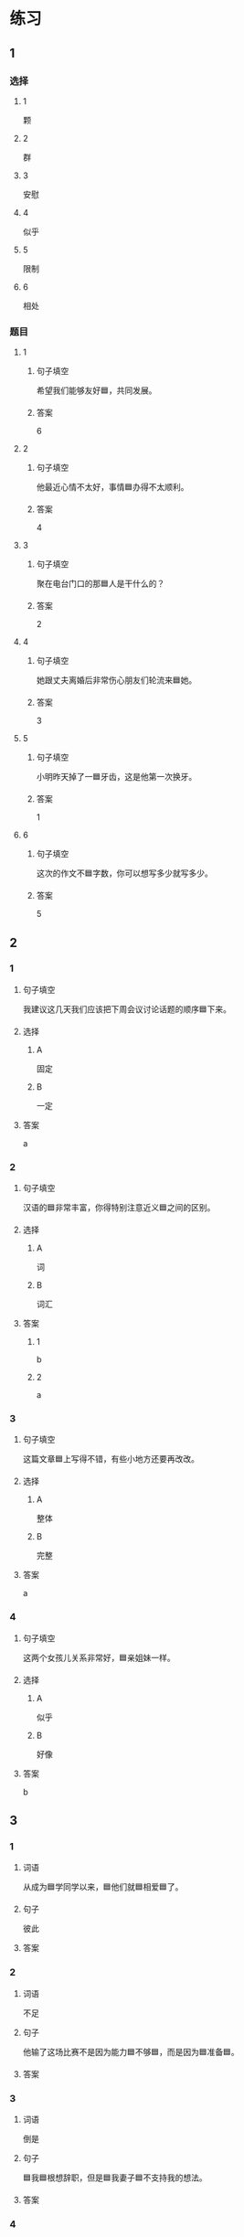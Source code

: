 * 练习

** 1
:PROPERTIES:
:ID: b084726b-098a-444e-aece-7d435f00e7aa
:END:

*** 选择

**** 1

颗

**** 2

群

**** 3

安慰

**** 4

似乎

**** 5

限制

**** 6

相处

*** 题目

**** 1

***** 句子填空

希望我们能够友好🟦，共同发展。

***** 答案

6

**** 2

***** 句子填空

他最近心情不太好，事情🟦办得不太顺利。

***** 答案

4

**** 3

***** 句子填空

聚在电台门口的那🟦人是干什么的？

***** 答案

2

**** 4

***** 句子填空

她跟丈夫离婚后非常伤心朋友们轮流来🟦她。

***** 答案

3

**** 5

***** 句子填空

小明昨天掉了一🟦牙齿，这是他第一次换牙。

***** 答案

1

**** 6

***** 句子填空

这次的作文不🟦字数，你可以想写多少就写多少。

***** 答案

5

** 2

*** 1
:PROPERTIES:
:ID: cc634ffa-2365-415b-8e9a-60da6e9082eb
:END:

**** 句子填空

我建议这几天我们应该把下周会议讨论话题的顺序🟦下来。

**** 选择

***** A

固定

***** B

一定

**** 答案

a

*** 2
:PROPERTIES:
:ID: 09af7b35-70b8-4cdf-bcd7-56241389a8a4
:END:

**** 句子填空

汉语的🟦非常丰富，你得特别注意近义🟦之间的区别。

**** 选择

***** A

词

***** B

词汇

**** 答案

***** 1

b

***** 2

a

*** 3
:PROPERTIES:
:ID: 5df96bc3-7f5e-4b32-a537-6061600d2e2c
:END:

**** 句子填空

这篇文章🟦上写得不错，有些小地方还要再改改。

**** 选择

***** A

整体

***** B

完整

**** 答案

a

*** 4
:PROPERTIES:
:ID: afebd08a-0329-4338-9d87-77731b4398bc
:END:

**** 句子填空

这两个女孩儿关系非常好，🟦亲姐妹一样。

**** 选择

***** A

似乎

***** B

好像

**** 答案

b

** 3
:PROPERTIES:
:NOTETYPE: 4f66e183-906c-4e83-a877-1d9a4ba39b65
:END:

*** 1

**** 词语

从成为🟦学同学以来，🟦他们就🟦相爱🟦了。

**** 句子

彼此

**** 答案



*** 2

**** 词语

不足

**** 句子

他输了这场比赛不是因为能力🟦不够🟦，而是因为🟦准备🟦。

**** 答案



*** 3

**** 词语

倒是

**** 句子

🟦我🟦根想辞职，但是🟦我妻子🟦不支持我的想法。

**** 答案



*** 4

**** 词语

大

**** 句子

你已经🟦不错了，别老觉得自己好像🟦仡了🟦亏🟦似的！

**** 答案



* 扩展

** 词语

*** 1

**** 话题

饮食1

**** 词语

食物
粮食
蔬菜
豆腐
辣椒
花生
土豆
玉米
馒头
海鲜
香肠

** 题

*** 1

**** 句子

🟨主要是指可以做主食的东西，比如大米，土豆，玉米等。

**** 答案



*** 2

**** 句子

你不能每顿饭光吃肉，还得多吃🟨。

**** 答案



*** 3

**** 句子

我不太能吃辣，麻烦你做菜时少放点儿🟨。

**** 答案



*** 4

**** 句子

我老家靠海，所以我从小就喜欢吃🟨。

**** 答案


* 注释
** （三）词语辨析
*** 彼此——互相
**** 做一做
***** 1
****** 句子
你们是姐妹，应该[[gap]]照顾。
****** 答案
******* 1
******** 彼此
1
******** 互相
1
***** 2
****** 句子
对同一个问题，[[gap]]的认只不同，是很正常的事情。
****** 答案
******* 1
******** 彼此
1
******** 互相
0
***** 3
****** 句子
我们是夫妻，各自除了孝顺自己的父母，也应该孝顺[[gap]]的父母。
****** 答案
******* 1
******** 彼此
1
******** 互相
0
***** 4
****** 句子
现在是我们公司最困难的时候，大家应该[[gap]]支持，[[gap]]帮助。
****** 答案
******* 1
******** 彼此
0
******** 互相
1
******* 2
******** 彼此
0
******** 互相
1
